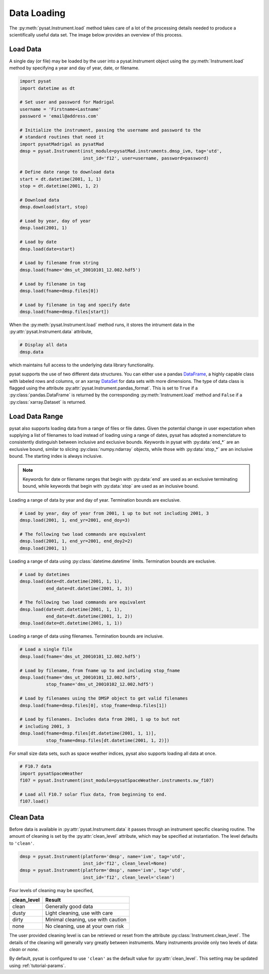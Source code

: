 .. _tutorial-load:

Data Loading
------------

The :py:meth:`pysat.Instrument.load` method takes care of a lot of the
processing details needed to produce a scientifically useful data set.  The
image below provides an overview of this process.

.. image:: ../images/pysat_load_flow_chart.png

Load Data
^^^^^^^^^

A single day (or file) may be loaded by the user into a pysat.Instrument object
using the :py:meth:`Instrument.load` method by specifying a year and day of
year, date, or filename.

.. code:: python

   import pysat
   import datetime as dt

   # Set user and password for Madrigal
   username = 'Firstname+Lastname'
   password = 'email@address.com'

   # Initialize the instrument, passing the username and password to the
   # standard routines that need it
   import pysatMadrigal as pysatMad
   dmsp = pysat.Instrument(inst_module=pysatMad.instruments.dmsp_ivm, tag='utd',
                           inst_id='f12', user=username, password=password)

   # Define date range to download data
   start = dt.datetime(2001, 1, 1)
   stop = dt.datetime(2001, 1, 2)

   # Download data
   dmsp.download(start, stop)

   # Load by year, day of year
   dmsp.load(2001, 1)

   # Load by date
   dmsp.load(date=start)

   # Load by filename from string
   dmsp.load(fname='dms_ut_20010101_12.002.hdf5')

   # Load by filename in tag
   dmsp.load(fname=dmsp.files[0])

   # Load by filename in tag and specify date
   dmsp.load(fname=dmsp.files[start])

When the :py:meth:`pysat.Instrument.load` method runs, it stores the intrument
data in the :py:attr:`pysat.Instrument.data` attribute,

.. code:: python

   # Display all data
   dmsp.data

which maintains full access to the underlying data library functionality.

pysat supports the use of two different data structures. You can either use a
pandas
`DataFrame <https://pandas.pydata.org/pandas-docs/stable/reference/api/pandas.DataFrame.html>`_,
a highly capable class with labeled rows and columns, or an xarray
`DataSet <https://docs.xarray.dev/en/stable/generated/xarray.Dataset.html>`_
for data sets with more dimensions. The type of data class is flagged using
the attribute :py:attr:`pysat.Instrument.pandas_format`. This is set to
``True`` if a :py:class:`pandas.DataFrame` is returned by the corresponding
:py:meth:`Instrument.load` method and ``False`` if a :py:class:`xarray.Dataset`
is returned.

Load Data Range
^^^^^^^^^^^^^^^

pysat also supports loading data from a range of files or file dates. Given the
potential change in user expectation when supplying a list of filenames to load
instead of loading using a range of dates, pysat has adopted a nomenclature to
consistently distinguish between inclusive and exclusive bounds. Keywords in
pysat with :py:data:`end_*` are an exclusive bound, similar to slicing
:py:class:`numpy.ndarray` objects, while those with :py:data:`stop_*` are an
inclusive bound. The starting index is always inclusive.

.. note:: Keywords for date or filename ranges that begin with :py:data:`end`
	  are used as an exclusive terminating bound, while keywords that begin
	  with :py:data:`stop` are used as an inclusive bound.

Loading a range of data by year and day of year. Termination bounds are
exclusive.

.. code:: python

   # Load by year, day of year from 2001, 1 up to but not including 2001, 3
   dmsp.load(2001, 1, end_yr=2001, end_doy=3)

   # The following two load commands are equivalent
   dmsp.load(2001, 1, end_yr=2001, end_doy2=2)
   dmsp.load(2001, 1)

Loading a range of data using :py:class:`datetime.datetime` limits. Termination
bounds are exclusive.

.. code:: python

   # Load by datetimes
   dmsp.load(date=dt.datetime(2001, 1, 1),
             end_date=dt.datetime(2001, 1, 3))

   # The following two load commands are equivalent
   dmsp.load(date=dt.datetime(2001, 1, 1),
             end_date=dt.datetime(2001, 1, 2))
   dmsp.load(date=dt.datetime(2001, 1, 1))

Loading a range of data using filenames. Termination bounds are inclusive.

.. code:: python

   # Load a single file
   dmsp.load(fname='dms_ut_20010101_12.002.hdf5')

   # Load by filename, from fname up to and including stop_fname
   dmsp.load(fname='dms_ut_20010101_12.002.hdf5',
             stop_fname='dms_ut_20010102_12.002.hdf5')

   # Load by filenames using the DMSP object to get valid filenames
   dmsp.load(fname=dmsp.files[0], stop_fname=dmsp.files[1])

   # Load by filenames. Includes data from 2001, 1 up to but not
   # including 2001, 3
   dmsp.load(fname=dmsp.files[dt.datetime(2001, 1, 1)],
             stop_fname=dmsp.files[dt.datetime(2001, 1, 2)])

For small size data sets, such as space weather indices, pysat also supports
loading all data at once.

.. code:: python

   # F10.7 data
   import pysatSpaceWeather
   f107 = pysat.Instrument(inst_module=pysatSpaceWeather.instruments.sw_f107)

   # Load all F10.7 solar flux data, from beginning to end.
   f107.load()


Clean Data
^^^^^^^^^^

Before data is available in :py:attr:`pysat.Instrument.data` it passes through
an instrument specific cleaning routine. The amount of cleaning is set by the
:py:attr:`clean_level` attribute, which may be specified at instantiation. The
level defaults to ``'clean'``.

.. code:: python

   dmsp = pysat.Instrument(platform='dmsp', name='ivm', tag='utd',
                           inst_id='f12', clean_level=None)
   dmsp = pysat.Instrument(platform='dmsp', name='ivm', tag='utd',
                           inst_id='f12', clean_level='clean')

Four levels of cleaning may be specified,

===============     ====================================
**clean_level** 	        **Result**
---------------     ------------------------------------
  clean		      Generally good data
  dusty		      Light cleaning, use with care
  dirty		      Minimal cleaning, use with caution
  none		      No cleaning, use at your own risk
===============     ====================================

The user provided cleaning level is can be retrieved or reset from the attribute
:py:class:`Instrument.clean_level`. The details of the cleaning will
generally vary greatly between instruments.  Many instruments provide only two
levels of data: `clean` or `none`.

By default, pysat is configured to use ``'clean'`` as the default value
for :py:attr:`clean_level`. This setting may be updated using
:ref:`tutorial-params`.
